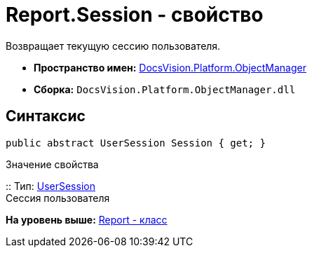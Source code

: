 = Report.Session - свойство

Возвращает текущую сессию пользователя.

* [.keyword]*Пространство имен:* xref:api/DocsVision/Platform/ObjectManager/ObjectManager_NS.adoc[DocsVision.Platform.ObjectManager]
* [.keyword]*Сборка:* [.ph .filepath]`DocsVision.Platform.ObjectManager.dll`

== Синтаксис

[source,pre,codeblock,language-csharp]
----
public abstract UserSession Session { get; }
----

Значение свойства

::
  Тип: xref:UserSession_CL.adoc[UserSession]
  +
  Сессия пользователя

*На уровень выше:* xref:../../../../api/DocsVision/Platform/ObjectManager/Report_CL.adoc[Report - класс]
